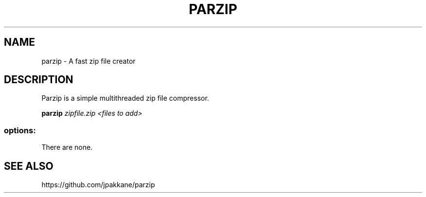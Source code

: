 .TH PARZIP "1" "June 2019" "parzip 1.3.0" "User Commands"
.SH NAME
parzip - A fast zip file creator
.SH DESCRIPTION

Parzip is a simple multithreaded zip file compressor.

.B parzip
.I zipfile.zip <files to add>

.SS "options:"
.TP
There are none.
.SH SEE ALSO
https://github.com/jpakkane/parzip
